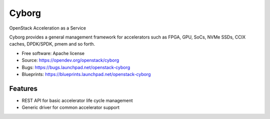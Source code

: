 ===============================
Cyborg
===============================

OpenStack Acceleration as a Service

Cyborg provides a general management framework for accelerators such as
FPGA, GPU, SoCs, NVMe SSDs, CCIX caches, DPDK/SPDK, pmem  and so forth.

* Free software: Apache license
* Source: https://opendev.org/openstack/cyborg
* Bugs: https://bugs.launchpad.net/openstack-cyborg
* Blueprints: https://blueprints.launchpad.net/openstack-cyborg

Features
--------

* REST API for basic accelerator life cycle management
* Generic driver for common accelerator support
